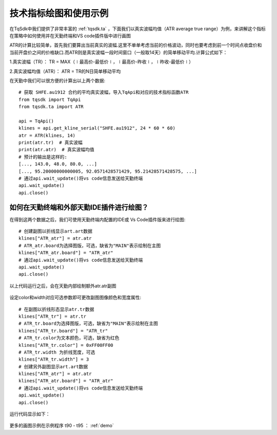 .. _draw_indicator:

技术指标绘图和使用示例
=========================================================================
在TqSdk中我们提供了非常丰富的 :ref:`tqsdk.ta` ，下面我们以真实波幅均值（ATR average true range）为例，来讲解这个指标在策略中如何使用并在天勤终端和VS code插件版中进行画图

ATR的计算比较简单，首先我们要算出当前真实的波幅.这里不单单考虑当前的价格波动，同时也要考虑到前一个时间点收盘价和当前开盘价之间的价格缺口.而ATR则是真实波幅一段时间窗口（一般取14天）的简单移动平均.计算公式如下：

1.真实波幅（TR）： TR = MAX（∣最高价-最低价∣，∣最高价-昨收∣，∣昨收-最低价∣）

2.真实波幅均值（ATR）： ATR = TR的N日简单移动平均

在天勤中我们可以很方便的计算出以上两个数据::

    # 获取 SHFE.au1912 合约的平均真实波幅，导入TqApi和对应的技术指标函数ATR
    from tqsdk import TqApi 
    from tqsdk.ta import ATR

    api = TqApi()
    klines = api.get_kline_serial("SHFE.au1912", 24 * 60 * 60)
    atr = ATR(klines, 14)
    print(atr.tr)  # 真实波幅
    print(atr.atr)  # 真实波幅均值
    # 预计的输出是这样的:
    [..., 143.0, 48.0, 80.0, ...]
    [..., 95.20000000000005, 92.0571428571429, 95.21428571428575, ...]
    # 通过api.wait_update()将vs code信息发送给天勤终端
    api.wait_update()
    api.close()
	
如何在天勤终端和外部天勤IDE插件进行绘图？
--------------------------------------------------------------------------
在得到这两个数据之后，我们可使用天勤终端内配置的IDE或 Vs Code插件版来进行绘图::

    # 创建副图以折线显示art.art数据 
    klines["ATR_atr"] = atr.atr
    # ATR_atr.board为选择图版，可选，缺省为"MAIN"表示绘制在主图 
    klines["ATR_atr.board"] = "ATR_atr"
    # 通过api.wait_update()将vs code信息发送给天勤终端
    api.wait_update()
    api.close()
	
以上代码运行之后，会在天勤内部绘制额外atr.atr副图

.. figure:: ../images/draw_index.png

设定color和width对应可选参数即可更改副图图像颜色和宽度属性::

    # 在副图以折线形态显示atr.tr数据
    klines["ATR_tr"] = atr.tr
    # ATR_tr.board为选择图版，可选，缺省为"MAIN"表示绘制在主图
    klines["ATR_tr.board"] = "ATR_tr"
    # ATR_tr.color为文本颜色，可选，缺省为红色
    klines["ATR_tr.color"] = 0xFF00FF00
    # ATR_tr.width 为折线宽度，可选
    klines["ATR_tr.width"] = 3
    # 创建另外副图显示art.art数据
    klines["ATR_atr"] = atr.atr
    klines["ATR_atr.board"] = "ATR_atr"
    # 通过api.wait_update()将vs code信息发送给天勤终端
    api.wait_update()
    api.close()

运行代码显示如下：

.. figure:: ../images/indicate_index.png

更多的画图示例在示例程序 t90 - t95 ： :ref:`demo`
